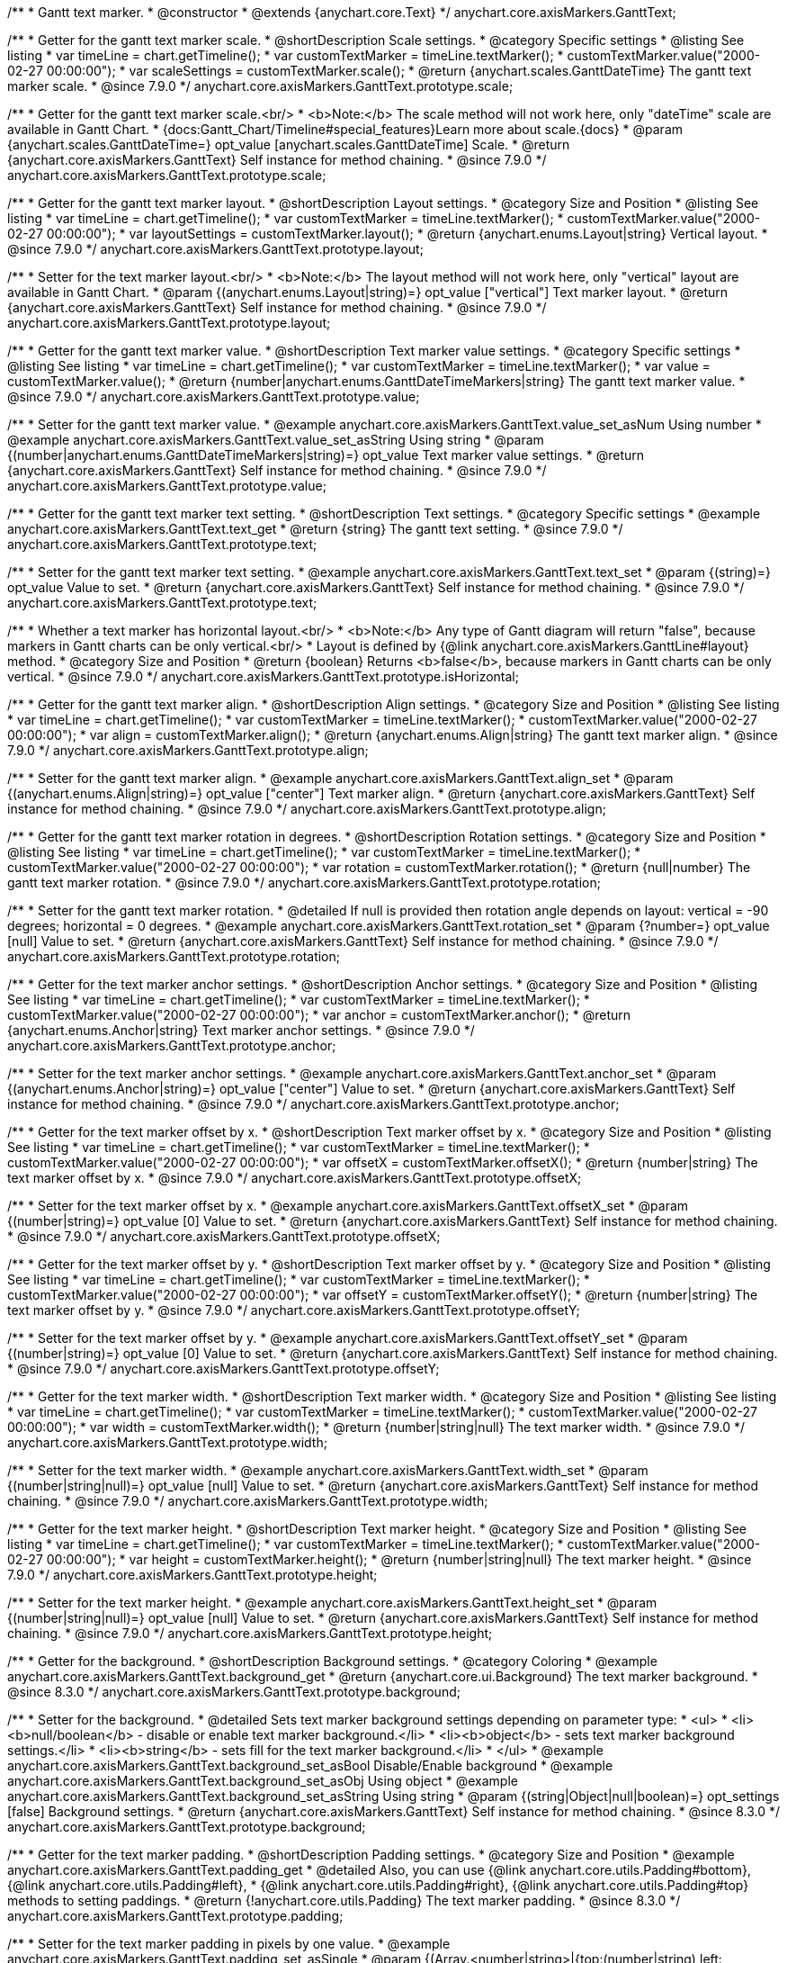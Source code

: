 /**
 * Gantt text marker.
 * @constructor
 * @extends {anychart.core.Text}
 */
anychart.core.axisMarkers.GanttText;


//----------------------------------------------------------------------------------------------------------------------
//
//  anychart.core.axisMarkers.GanttText.prototype.scale
//
//----------------------------------------------------------------------------------------------------------------------

/**
 * Getter for the gantt text marker scale.
 * @shortDescription Scale settings.
 * @category Specific settings
 * @listing See listing
 * var timeLine = chart.getTimeline();
 * var customTextMarker = timeLine.textMarker();
 * customTextMarker.value("2000-02-27 00:00:00");
 * var scaleSettings = customTextMarker.scale();
 * @return {anychart.scales.GanttDateTime} The gantt text marker scale.
 * @since 7.9.0
 */
anychart.core.axisMarkers.GanttText.prototype.scale;

/**
 * Getter for the gantt text marker scale.<br/>
 * <b>Note:</b> The scale method will not work here, only "dateTime" scale are available in Gantt Chart.
 * {docs:Gantt_Chart/Timeline#special_features}Learn more about scale.{docs}
 * @param {anychart.scales.GanttDateTime=} opt_value [anychart.scales.GanttDateTime] Scale.
 * @return {anychart.core.axisMarkers.GanttText} Self instance for method chaining.
 * @since 7.9.0
 */
anychart.core.axisMarkers.GanttText.prototype.scale;


//----------------------------------------------------------------------------------------------------------------------
//
//  anychart.core.axisMarkers.GanttText.prototype.layout
//
//----------------------------------------------------------------------------------------------------------------------


/**
 * Getter for the gantt text marker layout.
 * @shortDescription Layout settings.
 * @category Size and Position
 * @listing See listing
 * var timeLine = chart.getTimeline();
 * var customTextMarker = timeLine.textMarker();
 * customTextMarker.value("2000-02-27 00:00:00");
 * var layoutSettings = customTextMarker.layout();
 * @return {anychart.enums.Layout|string} Vertical layout.
 * @since 7.9.0
 */
anychart.core.axisMarkers.GanttText.prototype.layout;

/**
 * Setter for the text marker layout.<br/>
 * <b>Note:</b> The layout method will not work here, only "vertical" layout are available in Gantt Chart.
 * @param {(anychart.enums.Layout|string)=} opt_value ["vertical"] Text marker layout.
 * @return {anychart.core.axisMarkers.GanttText} Self instance for method chaining.
 * @since 7.9.0
 */
anychart.core.axisMarkers.GanttText.prototype.layout;


//----------------------------------------------------------------------------------------------------------------------
//
//  anychart.core.axisMarkers.GanttText.prototype.value
//
//----------------------------------------------------------------------------------------------------------------------

/**
 * Getter for the gantt text marker value.
 * @shortDescription Text marker value settings.
 * @category Specific settings
 * @listing See listing
 * var timeLine = chart.getTimeline();
 * var customTextMarker = timeLine.textMarker();
 * var value = customTextMarker.value();
 * @return {number|anychart.enums.GanttDateTimeMarkers|string} The gantt text marker value.
 * @since 7.9.0
 */
anychart.core.axisMarkers.GanttText.prototype.value;

/**
 * Setter for the gantt text marker value.
 * @example anychart.core.axisMarkers.GanttText.value_set_asNum Using number
 * @example anychart.core.axisMarkers.GanttText.value_set_asString Using string
 * @param {(number|anychart.enums.GanttDateTimeMarkers|string)=} opt_value Text marker value settings.
 * @return {anychart.core.axisMarkers.GanttText} Self instance for method chaining.
 * @since 7.9.0
 */
anychart.core.axisMarkers.GanttText.prototype.value;


//----------------------------------------------------------------------------------------------------------------------
//
//  anychart.core.axisMarkers.GanttText.prototype.text
//
//----------------------------------------------------------------------------------------------------------------------

/**
 * Getter for the gantt text marker text setting.
 * @shortDescription Text settings.
 * @category Specific settings
 * @example anychart.core.axisMarkers.GanttText.text_get
 * @return {string} The gantt text setting.
 * @since 7.9.0
 */
anychart.core.axisMarkers.GanttText.prototype.text;

/**
 * Setter for the gantt text marker text setting.
 * @example anychart.core.axisMarkers.GanttText.text_set
 * @param {(string)=} opt_value Value to set.
 * @return {anychart.core.axisMarkers.GanttText} Self instance for method chaining.
 * @since 7.9.0
 */
anychart.core.axisMarkers.GanttText.prototype.text;


//----------------------------------------------------------------------------------------------------------------------
//
//  anychart.core.axisMarkers.GanttText.prototype.isHorizontal
//
//----------------------------------------------------------------------------------------------------------------------

/**
 * Whether a text marker has horizontal layout.<br/>
 * <b>Note:</b> Any type of Gantt diagram will return "false", because markers in Gantt charts can be only vertical.<br/>
 * Layout is defined by {@link anychart.core.axisMarkers.GanttLine#layout} method.
 * @category Size and Position
 * @return {boolean} Returns <b>false</b>, because markers in Gantt charts can be only vertical.
 * @since 7.9.0
 */
anychart.core.axisMarkers.GanttText.prototype.isHorizontal;


//----------------------------------------------------------------------------------------------------------------------
//
//  anychart.core.axisMarkers.GanttText.prototype.align
//
//----------------------------------------------------------------------------------------------------------------------

/**
 * Getter for the gantt text marker align.
 * @shortDescription Align settings.
 * @category Size and Position
 * @listing See listing
 * var timeLine = chart.getTimeline();
 * var customTextMarker = timeLine.textMarker();
 * customTextMarker.value("2000-02-27 00:00:00");
 * var align = customTextMarker.align();
 * @return {anychart.enums.Align|string} The gantt text marker align.
 * @since 7.9.0
 */
anychart.core.axisMarkers.GanttText.prototype.align;

/**
 * Setter for the gantt text marker align.
 * @example anychart.core.axisMarkers.GanttText.align_set
 * @param {(anychart.enums.Align|string)=} opt_value ["center"] Text marker align.
 * @return {anychart.core.axisMarkers.GanttText} Self instance for method chaining.
 * @since 7.9.0
 */
anychart.core.axisMarkers.GanttText.prototype.align;


//----------------------------------------------------------------------------------------------------------------------
//
//  anychart.core.axisMarkers.GanttText.prototype.rotation
//
//----------------------------------------------------------------------------------------------------------------------

/**
 * Getter for the gantt text marker rotation in degrees.
 * @shortDescription Rotation settings.
 * @category Size and Position
 * @listing See listing
 * var timeLine = chart.getTimeline();
 * var customTextMarker = timeLine.textMarker();
 * customTextMarker.value("2000-02-27 00:00:00");
 * var rotation = customTextMarker.rotation();
 * @return {null|number} The gantt text marker rotation.
 * @since 7.9.0
 */
anychart.core.axisMarkers.GanttText.prototype.rotation;

/**
 * Setter for the gantt text marker rotation.
 * @detailed If null is provided then rotation angle depends on layout: vertical = -90 degrees; horizontal = 0 degrees.
 * @example anychart.core.axisMarkers.GanttText.rotation_set
 * @param {?number=} opt_value [null] Value to set.
 * @return {anychart.core.axisMarkers.GanttText} Self instance for method chaining.
 * @since 7.9.0
 */
anychart.core.axisMarkers.GanttText.prototype.rotation;


//----------------------------------------------------------------------------------------------------------------------
//
//  anychart.core.axisMarkers.GanttText.prototype.anchor
//
//----------------------------------------------------------------------------------------------------------------------

/**
 * Getter for the text marker anchor settings.
 * @shortDescription Anchor settings.
 * @category Size and Position
 * @listing See listing
 * var timeLine = chart.getTimeline();
 * var customTextMarker = timeLine.textMarker();
 * customTextMarker.value("2000-02-27 00:00:00");
 * var anchor = customTextMarker.anchor();
 * @return {anychart.enums.Anchor|string} Text marker anchor settings.
 * @since 7.9.0
 */
anychart.core.axisMarkers.GanttText.prototype.anchor;

/**
 * Setter for the text marker anchor settings.
 * @example anychart.core.axisMarkers.GanttText.anchor_set
 * @param {(anychart.enums.Anchor|string)=} opt_value ["center"] Value to set.
 * @return {anychart.core.axisMarkers.GanttText} Self instance for method chaining.
 * @since 7.9.0
 */
anychart.core.axisMarkers.GanttText.prototype.anchor;


//----------------------------------------------------------------------------------------------------------------------
//
//  anychart.core.axisMarkers.GanttText.prototype.offsetX
//
//----------------------------------------------------------------------------------------------------------------------

/**
 * Getter for the text marker offset by x.
 * @shortDescription Text marker offset by x.
 * @category Size and Position
 * @listing See listing
 * var timeLine = chart.getTimeline();
 * var customTextMarker = timeLine.textMarker();
 * customTextMarker.value("2000-02-27 00:00:00");
 * var offsetX = customTextMarker.offsetX();
 * @return {number|string} The text marker offset by x.
 * @since 7.9.0
 */
anychart.core.axisMarkers.GanttText.prototype.offsetX;

/**
 * Setter for the text marker offset by x.
 * @example anychart.core.axisMarkers.GanttText.offsetX_set
 * @param {(number|string)=} opt_value [0] Value to set.
 * @return {anychart.core.axisMarkers.GanttText} Self instance for method chaining.
 * @since 7.9.0
 */
anychart.core.axisMarkers.GanttText.prototype.offsetX;


//----------------------------------------------------------------------------------------------------------------------
//
//  anychart.core.axisMarkers.GanttText.prototype.offsetY
//
//----------------------------------------------------------------------------------------------------------------------

/**
 * Getter for the text marker offset by y.
 * @shortDescription Text marker offset by y.
 * @category Size and Position
 * @listing See listing
 * var timeLine = chart.getTimeline();
 * var customTextMarker = timeLine.textMarker();
 * customTextMarker.value("2000-02-27 00:00:00");
 * var offsetY = customTextMarker.offsetY();
 * @return {number|string} The text marker offset by y.
 * @since 7.9.0
 */
anychart.core.axisMarkers.GanttText.prototype.offsetY;

/**
 * Setter for the text marker offset by y.
 * @example anychart.core.axisMarkers.GanttText.offsetY_set
 * @param {(number|string)=} opt_value [0] Value to set.
 * @return {anychart.core.axisMarkers.GanttText} Self instance for method chaining.
 * @since 7.9.0
 */
anychart.core.axisMarkers.GanttText.prototype.offsetY;


//----------------------------------------------------------------------------------------------------------------------
//
//  anychart.core.axisMarkers.GanttText.prototype.width
//
//----------------------------------------------------------------------------------------------------------------------

/**
 * Getter for the text marker width.
 * @shortDescription Text marker width.
 * @category Size and Position
 * @listing See listing
 * var timeLine = chart.getTimeline();
 * var customTextMarker = timeLine.textMarker();
 * customTextMarker.value("2000-02-27 00:00:00");
 * var width = customTextMarker.width();
 * @return {number|string|null} The text marker width.
 * @since 7.9.0
 */
anychart.core.axisMarkers.GanttText.prototype.width;

/**
 * Setter for the text marker width.
 * @example anychart.core.axisMarkers.GanttText.width_set
 * @param {(number|string|null)=} opt_value [null] Value to set.
 * @return {anychart.core.axisMarkers.GanttText} Self instance for method chaining.
 * @since 7.9.0
 */
anychart.core.axisMarkers.GanttText.prototype.width;


//----------------------------------------------------------------------------------------------------------------------
//
//  anychart.core.axisMarkers.GanttText.prototype.height
//
//----------------------------------------------------------------------------------------------------------------------

/**
 * Getter for the text marker height.
 * @shortDescription Text marker height.
 * @category Size and Position
 * @listing See listing
 * var timeLine = chart.getTimeline();
 * var customTextMarker = timeLine.textMarker();
 * customTextMarker.value("2000-02-27 00:00:00");
 * var height = customTextMarker.height();
 * @return {number|string|null} The text marker height.
 * @since 7.9.0
 */
anychart.core.axisMarkers.GanttText.prototype.height;

/**
 * Setter for the text marker height.
 * @example anychart.core.axisMarkers.GanttText.height_set
 * @param {(number|string|null)=} opt_value [null] Value to set.
 * @return {anychart.core.axisMarkers.GanttText} Self instance for method chaining.
 * @since 7.9.0
 */
anychart.core.axisMarkers.GanttText.prototype.height;

//----------------------------------------------------------------------------------------------------------------------
//
//  anychart.core.axisMarkers.GanttText.prototype.background
//
//----------------------------------------------------------------------------------------------------------------------

/**
 * Getter for the background.
 * @shortDescription Background settings.
 * @category Coloring
 * @example anychart.core.axisMarkers.GanttText.background_get
 * @return {anychart.core.ui.Background} The text marker background.
 * @since 8.3.0
 */
anychart.core.axisMarkers.GanttText.prototype.background;

/**
 * Setter for the background.
 * @detailed Sets text marker background settings depending on parameter type:
 * <ul>
 *   <li><b>null/boolean</b> - disable or enable text marker background.</li>
 *   <li><b>object</b> - sets text marker background settings.</li>
 *   <li><b>string</b> - sets fill for the text marker background.</li>
 * </ul>
 * @example anychart.core.axisMarkers.GanttText.background_set_asBool Disable/Enable background
 * @example anychart.core.axisMarkers.GanttText.background_set_asObj Using object
 * @example anychart.core.axisMarkers.GanttText.background_set_asString Using string
 * @param {(string|Object|null|boolean)=} opt_settings [false] Background settings.
 * @return {anychart.core.axisMarkers.GanttText} Self instance for method chaining.
 * @since 8.3.0
 */
anychart.core.axisMarkers.GanttText.prototype.background;

//----------------------------------------------------------------------------------------------------------------------
//
//  anychart.core.axisMarkers.GanttText.prototype.padding
//
//----------------------------------------------------------------------------------------------------------------------

/**
 * Getter for the text marker padding.
 * @shortDescription Padding settings.
 * @category Size and Position
 * @example anychart.core.axisMarkers.GanttText.padding_get
 * @detailed Also, you can use {@link anychart.core.utils.Padding#bottom}, {@link anychart.core.utils.Padding#left},
 * {@link anychart.core.utils.Padding#right}, {@link anychart.core.utils.Padding#top} methods to setting paddings.
 * @return {!anychart.core.utils.Padding} The text marker padding.
 * @since 8.3.0
 */
anychart.core.axisMarkers.GanttText.prototype.padding;

/**
 * Setter for the text marker padding in pixels by one value.
 * @example anychart.core.axisMarkers.GanttText.padding_set_asSingle
 * @param {(Array.<number|string>|{top:(number|string),left:(number|string),bottom:(number|string),right:(number|string)})=}
 * opt_value An array of field values to set.
 * @return {anychart.core.axisMarkers.GanttText} Self instance for method chaining.
 * @since 8.3.0
 */
anychart.core.axisMarkers.GanttText.prototype.padding;

/**
 * Setter for the text marker padding in pixels using several numbers.
 * @listing Example
 * // 1) top and bottom 10px, left and right 15px
 * textMarker.padding(10, '15px');
 * // 2) top 10px, left and right 15px, bottom 5px
 * textMarker.padding(10, '15px', 5);
 * // 3) top 10px, right 15px, bottom 5px, left 12px
 * textMarker.padding(10, '15px', '5px', 12);
 * @example anychart.core.axisMarkers.GanttText.padding_set_asSeveral
 * @param {(string|number)=} opt_top [5] Top or top-bottom space.
 * @param {(string|number)=} opt_right [10] Right or right-left space.
 * @param {(string|number)=} opt_bottom [5] Bottom space.
 * @param {(string|number)=} opt_left [10] Left space.
 * @return {anychart.core.axisMarkers.GanttText} Self instance for method chaining.
 * @since 8.3.0
 */
anychart.core.axisMarkers.GanttText.prototype.padding;

/** @inheritDoc */
anychart.core.axisMarkers.GanttText.prototype.textSettings;

/** @inheritDoc */
anychart.core.axisMarkers.GanttText.prototype.fontSize;

/** @inheritDoc */
anychart.core.axisMarkers.GanttText.prototype.fontFamily;

/** @inheritDoc */
anychart.core.axisMarkers.GanttText.prototype.fontColor;

/** @inheritDoc */
anychart.core.axisMarkers.GanttText.prototype.fontOpacity;

/** @inheritDoc */
anychart.core.axisMarkers.GanttText.prototype.fontDecoration;

/** @inheritDoc */
anychart.core.axisMarkers.GanttText.prototype.fontStyle;

/** @inheritDoc */
anychart.core.axisMarkers.GanttText.prototype.fontVariant;

/** @inheritDoc */
anychart.core.axisMarkers.GanttText.prototype.fontWeight;

/** @inheritDoc */
anychart.core.axisMarkers.GanttText.prototype.letterSpacing;

/** @inheritDoc */
anychart.core.axisMarkers.GanttText.prototype.textDirection;

/** @inheritDoc */
anychart.core.axisMarkers.GanttText.prototype.lineHeight;

/** @inheritDoc */
anychart.core.axisMarkers.GanttText.prototype.textIndent;

/** @inheritDoc */
anychart.core.axisMarkers.GanttText.prototype.vAlign;

/** @inheritDoc */
anychart.core.axisMarkers.GanttText.prototype.hAlign;

/** @inheritDoc */
anychart.core.axisMarkers.GanttText.prototype.wordWrap;

/** @inheritDoc */
anychart.core.axisMarkers.GanttText.prototype.wordBreak;

/** @inheritDoc */
anychart.core.axisMarkers.GanttText.prototype.textOverflow;

/** @inheritDoc */
anychart.core.axisMarkers.GanttText.prototype.selectable;

/** @inheritDoc */
anychart.core.axisMarkers.GanttText.prototype.disablePointerEvents;

/** @inheritDoc */
anychart.core.axisMarkers.GanttText.prototype.useHtml;

/** @inheritDoc */
anychart.core.axisMarkers.GanttText.prototype.zIndex;

/** @inheritDoc */
anychart.core.axisMarkers.GanttText.prototype.enabled;

/** @inheritDoc */
anychart.core.axisMarkers.GanttText.prototype.print;;

/** @inheritDoc */
anychart.core.axisMarkers.GanttText.prototype.listen;

/** @inheritDoc */
anychart.core.axisMarkers.GanttText.prototype.listenOnce;

/** @inheritDoc */
anychart.core.axisMarkers.GanttText.prototype.unlisten;

/** @inheritDoc */
anychart.core.axisMarkers.GanttText.prototype.unlistenByKey;

/** @inheritDoc */
anychart.core.axisMarkers.GanttText.prototype.removeAllListeners;

